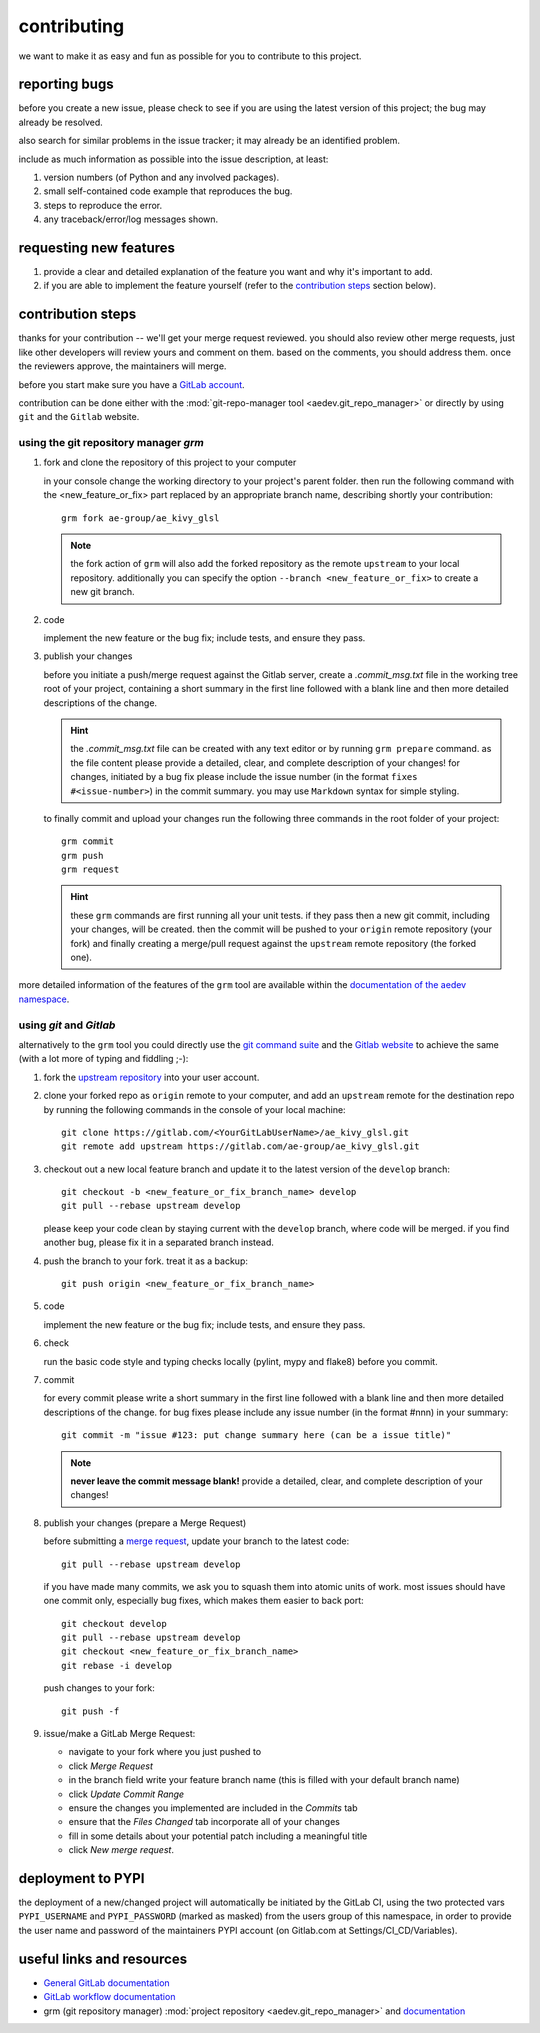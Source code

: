 
..
    THIS FILE IS EXCLUSIVELY MAINTAINED by the project aedev_tpl_project V0.3.4 

contributing
============

we want to make it as easy and fun as possible for you to contribute to this project.


reporting bugs
--------------

before you create a new issue, please check to see if you are using the latest version of this project; the bug may
already be resolved.

also search for similar problems in the issue tracker; it may already be an identified problem.

include as much information as possible into the issue description, at least:

1. version numbers (of Python and any involved packages).
2. small self-contained code example that reproduces the bug.
3. steps to reproduce the error.
4. any traceback/error/log messages shown.


requesting new features
-----------------------

1. provide a clear and detailed explanation of the feature you want and why it's important to add.
2. if you are able to implement the feature yourself (refer to the `contribution steps`_ section below).


contribution steps
------------------

thanks for your contribution -- we'll get your merge request reviewed. you should also review other merge requests, just
like other developers will review yours and comment on them. based on the comments, you should address them. once the
reviewers approve, the maintainers will merge.

before you start make sure you have a `GitLab account <https://gitlab.com/users/sign_up>`__.

contribution can be done either with the :mod:`git-repo-manager tool <aedev.git_repo_manager>` or directly by using
``git`` and the ``Gitlab`` website.


using the git repository manager `grm`
^^^^^^^^^^^^^^^^^^^^^^^^^^^^^^^^^^^^^^

1. fork and clone the repository of this project to your computer

   in your console change the working directory to your project's parent folder. then run the following command with
   the <new_feature_or_fix> part replaced by an appropriate branch name, describing shortly your contribution::

      grm fork ae-group/ae_kivy_glsl

   .. note::
      the fork action of ``grm`` will also add the forked repository as the remote ``upstream`` to your local
      repository. additionally you can specify the option ``--branch <new_feature_or_fix>`` to create a new git branch.

2. code

   implement the new feature or the bug fix; include tests, and ensure they pass.

3. publish your changes

   before you initiate a push/merge request against the Gitlab server, create a `.commit_msg.txt` file in the
   working tree root of your project, containing a short summary in the first line followed with a blank line and then
   more detailed descriptions of the change.

   .. hint::
      the `.commit_msg.txt` file can be created with any text editor or by running ``grm prepare`` command. as
      the file content please provide a detailed, clear, and complete description of your changes! for changes,
      initiated by a bug fix please include the issue number (in the format ``fixes #<issue-number>``) in the commit
      summary. you may use ``Markdown`` syntax for simple styling.

   to finally commit and upload your changes run the following three commands in the root folder of your project::

      grm commit
      grm push
      grm request

   .. hint::
      these ``grm`` commands are first running all your unit tests. if they pass then a new git commit, including your
      changes, will be created. then the commit will be pushed to your ``origin`` remote repository (your fork) and
      finally creating a merge/pull request against the ``upstream`` remote repository (the forked one).


more detailed information of the features of the ``grm`` tool are available within the `documentation of the aedev
namespace <https://aedev.readthedocs.io/en/latest/man/git_repo_manager.html>`__.


using `git` and `Gitlab`
^^^^^^^^^^^^^^^^^^^^^^^^

alternatively to the ``grm`` tool you could directly use the `git command suite <https://git-scm.com/docs>`__ and the
`Gitlab website <https://gitlab.com>`__ to achieve the same (with a lot more of typing and fiddling ;-):

1. fork the `upstream repository <https://gitlab.com/ae-group/ae_kivy_glsl>`__ into your user account.

2. clone your forked repo as ``origin`` remote to your computer, and add an ``upstream`` remote for the destination
   repo by running the following commands in the console of your local machine::

      git clone https://gitlab.com/<YourGitLabUserName>/ae_kivy_glsl.git
      git remote add upstream https://gitlab.com/ae-group/ae_kivy_glsl.git

3. checkout out a new local feature branch and update it to the latest version of the ``develop`` branch::

      git checkout -b <new_feature_or_fix_branch_name> develop
      git pull --rebase upstream develop

   please keep your code clean by staying current with the ``develop`` branch, where code will be merged. if you
   find another bug, please fix it in a separated branch instead.

4. push the branch to your fork. treat it as a backup::

      git push origin <new_feature_or_fix_branch_name>

5. code

   implement the new feature or the bug fix; include tests, and ensure they pass.

6. check

   run the basic code style and typing checks locally (pylint, mypy and flake8) before you commit.

7. commit

   for every commit please write a short summary in the first line followed with a blank line and then more detailed
   descriptions of the change. for bug fixes please include any issue number (in the format #nnn) in your summary::

      git commit -m "issue #123: put change summary here (can be a issue title)"

   .. note::
      **never leave the commit message blank!** provide a detailed, clear, and complete description of your changes!

8. publish your changes (prepare a Merge Request)

   before submitting a `merge request <https://docs.gitlab.com/ce/workflow/forking_workflow.html#merging-upstream>`__,
   update your branch to the latest code::

      git pull --rebase upstream develop

   if you have made many commits, we ask you to squash them into atomic units of work. most issues should have one
   commit only, especially bug fixes, which makes them easier to back port::

      git checkout develop
      git pull --rebase upstream develop
      git checkout <new_feature_or_fix_branch_name>
      git rebase -i develop

   push changes to your fork::

      git push -f

9. issue/make a GitLab Merge Request:

   * navigate to your fork where you just pushed to
   * click `Merge Request`
   * in the branch field write your feature branch name (this is filled with your default branch name)
   * click `Update Commit Range`
   * ensure the changes you implemented are included in the `Commits` tab
   * ensure that the `Files Changed` tab incorporate all of your changes
   * fill in some details about your potential patch including a meaningful title
   * click `New merge request`.


deployment to PYPI
------------------

the deployment of a new/changed project will automatically be initiated by the GitLab CI, using the two
protected vars ``PYPI_USERNAME`` and ``PYPI_PASSWORD`` (marked as masked) from the users group of this namespace, in
order to provide the user name and password of the maintainers PYPI account (on Gitlab.com at Settings/CI_CD/Variables).


useful links and resources
--------------------------

- `General GitLab documentation <https://docs.gitlab.com/ce/>`__
- `GitLab workflow documentation <https://docs.gitlab.com/ee/user/project/repository/forking_workflow.html>`__
- grm (git repository manager)
  :mod:`project repository <aedev.git_repo_manager>`  and
  `documentation <https://aedev.readthedocs.io/en/latest/man/git_repo_manager.html>`__
